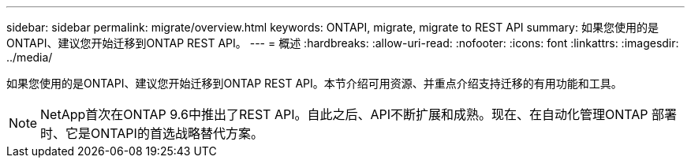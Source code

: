 ---
sidebar: sidebar 
permalink: migrate/overview.html 
keywords: ONTAPI, migrate, migrate to REST API 
summary: 如果您使用的是ONTAPI、建议您开始迁移到ONTAP REST API。 
---
= 概述
:hardbreaks:
:allow-uri-read: 
:nofooter: 
:icons: font
:linkattrs: 
:imagesdir: ../media/


[role="lead"]
如果您使用的是ONTAPI、建议您开始迁移到ONTAP REST API。本节介绍可用资源、并重点介绍支持迁移的有用功能和工具。


NOTE: NetApp首次在ONTAP 9.6中推出了REST API。自此之后、API不断扩展和成熟。现在、在自动化管理ONTAP 部署时、它是ONTAPI的首选战略替代方案。
